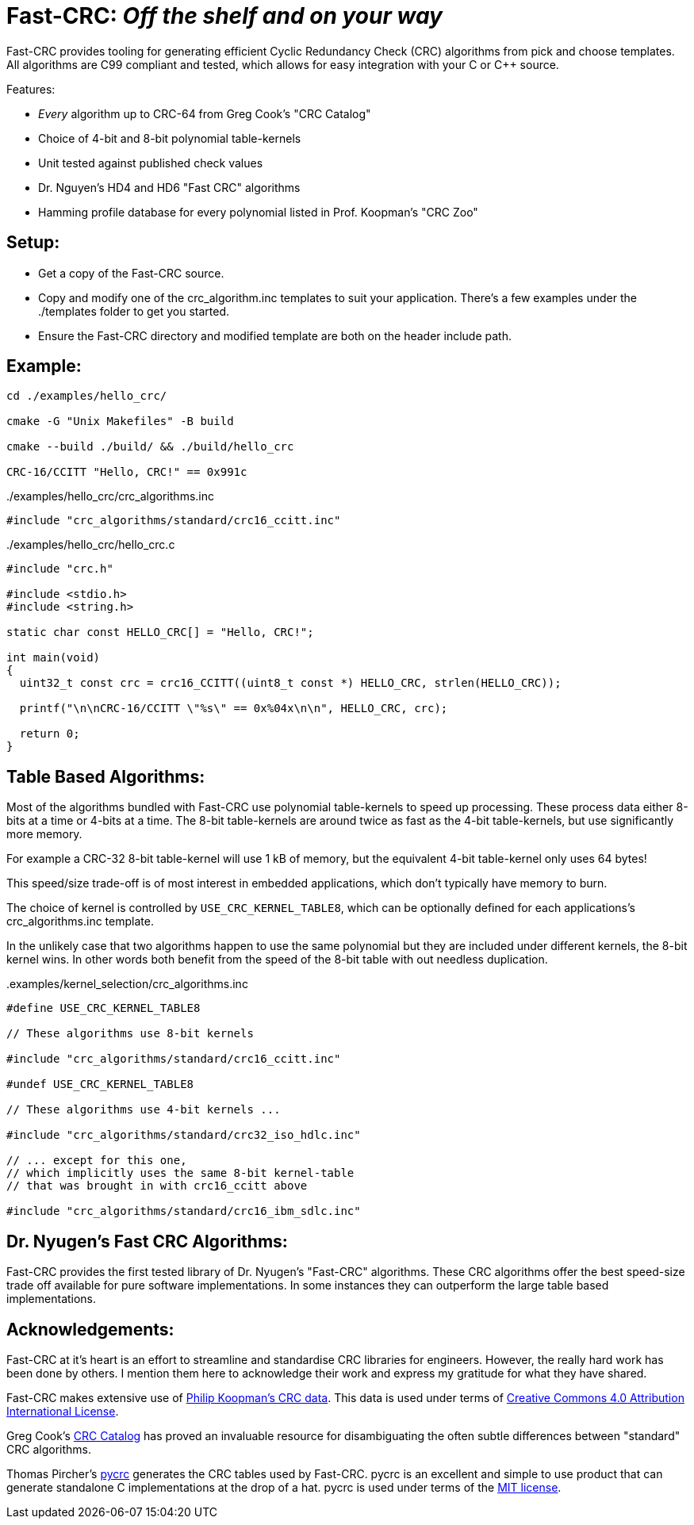 :source-highlighter: rouge
:rouge-style: monokai

= Fast-CRC: _Off the shelf and on your way_

Fast-CRC provides tooling for generating efficient Cyclic Redundancy Check (CRC) algorithms from pick and choose templates.
All algorithms are C99 compliant and tested, which allows for easy integration with your C or C++ source.

Features:

* _Every_ algorithm up to CRC-64 from Greg Cook's "CRC Catalog"
* Choice of 4-bit and 8-bit polynomial table-kernels
* Unit tested against published check values
* Dr. Nguyen's HD4 and HD6 "Fast CRC" algorithms
* Hamming profile database for every polynomial listed in Prof. Koopman's "CRC Zoo"

== Setup:

* Get a copy of the Fast-CRC source.
* Copy and modify one of the crc_algorithm.inc templates to suit your application.
  There's a few examples under the ./templates folder to get you started.
* Ensure the Fast-CRC directory and modified template are both on the header include path.

== Example:

[source,shell]
----
cd ./examples/hello_crc/

cmake -G "Unix Makefiles" -B build

cmake --build ./build/ && ./build/hello_crc

CRC-16/CCITT "Hello, CRC!" == 0x991c
----

../examples/hello_crc/crc_algorithms.inc
[source,c]
----
#include "crc_algorithms/standard/crc16_ccitt.inc"
----

../examples/hello_crc/hello_crc.c
[source,c]
----
#include "crc.h"

#include <stdio.h>
#include <string.h>

static char const HELLO_CRC[] = "Hello, CRC!";

int main(void)
{
  uint32_t const crc = crc16_CCITT((uint8_t const *) HELLO_CRC, strlen(HELLO_CRC));

  printf("\n\nCRC-16/CCITT \"%s\" == 0x%04x\n\n", HELLO_CRC, crc);

  return 0;
}
----

== Table Based Algorithms:

Most of the algorithms bundled with Fast-CRC use polynomial table-kernels to speed up processing.
These process data either 8-bits at a time or 4-bits at a time.
The 8-bit table-kernels are around twice as fast as the 4-bit table-kernels, but use significantly more memory.

For example a CRC-32 8-bit table-kernel will use 1 kB of memory,
but the equivalent 4-bit table-kernel only uses 64 bytes!

This speed/size trade-off is of most interest in embedded applications, which don't typically have memory to burn.

The choice of kernel is controlled by `USE_CRC_KERNEL_TABLE8`, which can be optionally defined for each applications's crc_algorithms.inc template.

In the unlikely case that two algorithms happen to use the same polynomial but they are included under different kernels, the 8-bit kernel wins.
In other words both benefit from the speed of the 8-bit table with out needless duplication.

..examples/kernel_selection/crc_algorithms.inc
[source,c]
----
#define USE_CRC_KERNEL_TABLE8

// These algorithms use 8-bit kernels

#include "crc_algorithms/standard/crc16_ccitt.inc"

#undef USE_CRC_KERNEL_TABLE8

// These algorithms use 4-bit kernels ...

#include "crc_algorithms/standard/crc32_iso_hdlc.inc"

// ... except for this one,
// which implicitly uses the same 8-bit kernel-table
// that was brought in with crc16_ccitt above

#include "crc_algorithms/standard/crc16_ibm_sdlc.inc"
----

== Dr. Nyugen's Fast CRC Algorithms:

Fast-CRC provides the first tested library of Dr. Nyugen's "Fast-CRC" algorithms.
These CRC algorithms offer the best speed-size trade off available for pure software implementations.
In some instances they can outperform the large table based implementations.

== Acknowledgements:

Fast-CRC at it's heart is an effort to streamline and standardise CRC libraries for engineers.
However, the really hard work has been done by others.
I mention them here to acknowledge their work and express my gratitude for what they have shared.

Fast-CRC makes extensive use of https://users.ece.cmu.edu/~koopman/crc/[Philip Koopman's CRC data].
This data is used under terms of http://creativecommons.org/licenses/by/4.0/[Creative Commons 4.0 Attribution International License].

Greg Cook's https://reveng.sourceforge.io/crc-catalogue/[CRC Catalog] has proved an invaluable resource
for disambiguating the often subtle differences between "standard" CRC algorithms.

Thomas Pircher's https://pycrc.org/[pycrc] generates the CRC tables used by Fast-CRC.
pycrc is an excellent and simple to use product that can generate standalone C implementations at the drop of a hat.
pycrc is used under terms of the http://opensource.org/licenses/mit-license.php[MIT license].
